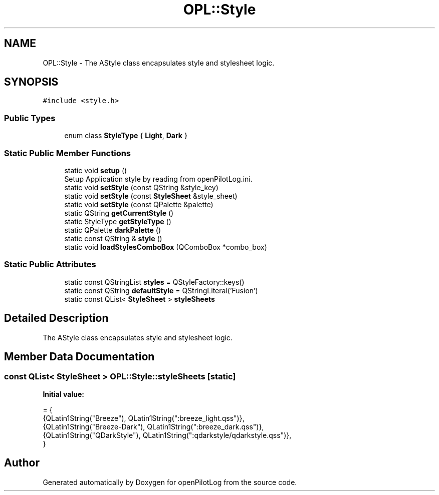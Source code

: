 .TH "OPL::Style" 3 "Tue Aug 9 2022" "openPilotLog" \" -*- nroff -*-
.ad l
.nh
.SH NAME
OPL::Style \- The AStyle class encapsulates style and stylesheet logic\&.  

.SH SYNOPSIS
.br
.PP
.PP
\fC#include <style\&.h>\fP
.SS "Public Types"

.in +1c
.ti -1c
.RI "enum class \fBStyleType\fP { \fBLight\fP, \fBDark\fP }"
.br
.in -1c
.SS "Static Public Member Functions"

.in +1c
.ti -1c
.RI "static void \fBsetup\fP ()"
.br
.RI "Setup Application style by reading from openPilotLog\&.ini\&. "
.ti -1c
.RI "static void \fBsetStyle\fP (const QString &style_key)"
.br
.ti -1c
.RI "static void \fBsetStyle\fP (const \fBStyleSheet\fP &style_sheet)"
.br
.ti -1c
.RI "static void \fBsetStyle\fP (const QPalette &palette)"
.br
.ti -1c
.RI "static QString \fBgetCurrentStyle\fP ()"
.br
.ti -1c
.RI "static StyleType \fBgetStyleType\fP ()"
.br
.ti -1c
.RI "static QPalette \fBdarkPalette\fP ()"
.br
.ti -1c
.RI "static const QString & \fBstyle\fP ()"
.br
.ti -1c
.RI "static void \fBloadStylesComboBox\fP (QComboBox *combo_box)"
.br
.in -1c
.SS "Static Public Attributes"

.in +1c
.ti -1c
.RI "static const QStringList \fBstyles\fP = QStyleFactory::keys()"
.br
.ti -1c
.RI "static const QString \fBdefaultStyle\fP = QStringLiteral('Fusion')"
.br
.ti -1c
.RI "static const QList< \fBStyleSheet\fP > \fBstyleSheets\fP"
.br
.in -1c
.SH "Detailed Description"
.PP 
The AStyle class encapsulates style and stylesheet logic\&. 
.SH "Member Data Documentation"
.PP 
.SS "const QList< \fBStyleSheet\fP > OPL::Style::styleSheets\fC [static]\fP"
\fBInitial value:\fP
.PP
.nf
= {
    {QLatin1String("Breeze"),      QLatin1String(":breeze_light\&.qss")},
    {QLatin1String("Breeze-Dark"), QLatin1String(":breeze_dark\&.qss")},
    {QLatin1String("QDarkStyle"),  QLatin1String(":qdarkstyle/qdarkstyle\&.qss")},
}
.fi


.SH "Author"
.PP 
Generated automatically by Doxygen for openPilotLog from the source code\&.
